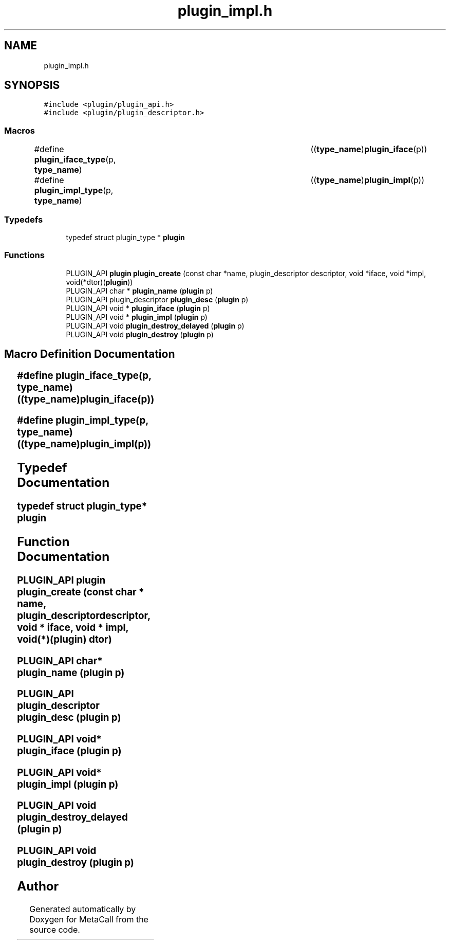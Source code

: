 .TH "plugin_impl.h" 3 "Tue Jan 23 2024" "Version 0.7.5.34b28423138e" "MetaCall" \" -*- nroff -*-
.ad l
.nh
.SH NAME
plugin_impl.h
.SH SYNOPSIS
.br
.PP
\fC#include <plugin/plugin_api\&.h>\fP
.br
\fC#include <plugin/plugin_descriptor\&.h>\fP
.br

.SS "Macros"

.in +1c
.ti -1c
.RI "#define \fBplugin_iface_type\fP(p,  \fBtype_name\fP)   	((\fBtype_name\fP)\fBplugin_iface\fP(p))"
.br
.ti -1c
.RI "#define \fBplugin_impl_type\fP(p,  \fBtype_name\fP)   	((\fBtype_name\fP)\fBplugin_impl\fP(p))"
.br
.in -1c
.SS "Typedefs"

.in +1c
.ti -1c
.RI "typedef struct plugin_type * \fBplugin\fP"
.br
.in -1c
.SS "Functions"

.in +1c
.ti -1c
.RI "PLUGIN_API \fBplugin\fP \fBplugin_create\fP (const char *name, plugin_descriptor descriptor, void *iface, void *impl, void(*dtor)(\fBplugin\fP))"
.br
.ti -1c
.RI "PLUGIN_API char * \fBplugin_name\fP (\fBplugin\fP p)"
.br
.ti -1c
.RI "PLUGIN_API plugin_descriptor \fBplugin_desc\fP (\fBplugin\fP p)"
.br
.ti -1c
.RI "PLUGIN_API void * \fBplugin_iface\fP (\fBplugin\fP p)"
.br
.ti -1c
.RI "PLUGIN_API void * \fBplugin_impl\fP (\fBplugin\fP p)"
.br
.ti -1c
.RI "PLUGIN_API void \fBplugin_destroy_delayed\fP (\fBplugin\fP p)"
.br
.ti -1c
.RI "PLUGIN_API void \fBplugin_destroy\fP (\fBplugin\fP p)"
.br
.in -1c
.SH "Macro Definition Documentation"
.PP 
.SS "#define plugin_iface_type(p, \fBtype_name\fP)   	((\fBtype_name\fP)\fBplugin_iface\fP(p))"

.SS "#define plugin_impl_type(p, \fBtype_name\fP)   	((\fBtype_name\fP)\fBplugin_impl\fP(p))"

.SH "Typedef Documentation"
.PP 
.SS "typedef struct plugin_type* \fBplugin\fP"

.SH "Function Documentation"
.PP 
.SS "PLUGIN_API \fBplugin\fP plugin_create (const char * name, plugin_descriptor descriptor, void * iface, void * impl, void(*)(\fBplugin\fP) dtor)"

.SS "PLUGIN_API char* plugin_name (\fBplugin\fP p)"

.SS "PLUGIN_API plugin_descriptor plugin_desc (\fBplugin\fP p)"

.SS "PLUGIN_API void* plugin_iface (\fBplugin\fP p)"

.SS "PLUGIN_API void* plugin_impl (\fBplugin\fP p)"

.SS "PLUGIN_API void plugin_destroy_delayed (\fBplugin\fP p)"

.SS "PLUGIN_API void plugin_destroy (\fBplugin\fP p)"

.SH "Author"
.PP 
Generated automatically by Doxygen for MetaCall from the source code\&.
